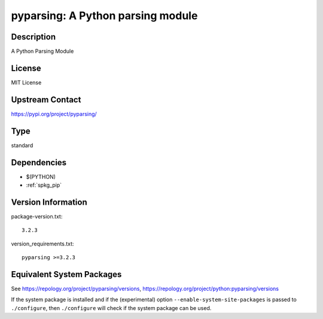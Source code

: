 .. _spkg_pyparsing:

pyparsing: A Python parsing module
================================================

Description
-----------

A Python Parsing Module

License
-------

MIT License


Upstream Contact
----------------

https://pypi.org/project/pyparsing/


Type
----

standard


Dependencies
------------

- $(PYTHON)
- :ref:`spkg_pip`

Version Information
-------------------

package-version.txt::

    3.2.3

version_requirements.txt::

    pyparsing >=3.2.3


Equivalent System Packages
--------------------------

.. tab:: Arch Linux

   .. CODE-BLOCK:: bash

       $ sudo pacman -S python-pyparsing 


.. tab:: conda-forge

   .. CODE-BLOCK:: bash

       $ conda install pyparsing 


.. tab:: Fedora/Redhat/CentOS

   .. CODE-BLOCK:: bash

       $ sudo dnf install python3-pyparsing 


.. tab:: FreeBSD

   .. CODE-BLOCK:: bash

       $ sudo pkg install devel/py-pyparsing 


.. tab:: Gentoo Linux

   .. CODE-BLOCK:: bash

       $ sudo emerge dev-python/pyparsing 


.. tab:: openSUSE

   .. CODE-BLOCK:: bash

       $ sudo zypper install python3\$\{PYTHON_MINOR\}-pyparsing 


.. tab:: Void Linux

   .. CODE-BLOCK:: bash

       $ sudo xbps-install python3-parsing 



See https://repology.org/project/pyparsing/versions, https://repology.org/project/python:pyparsing/versions

If the system package is installed and if the (experimental) option
``--enable-system-site-packages`` is passed to ``./configure``, then ``./configure``
will check if the system package can be used.


